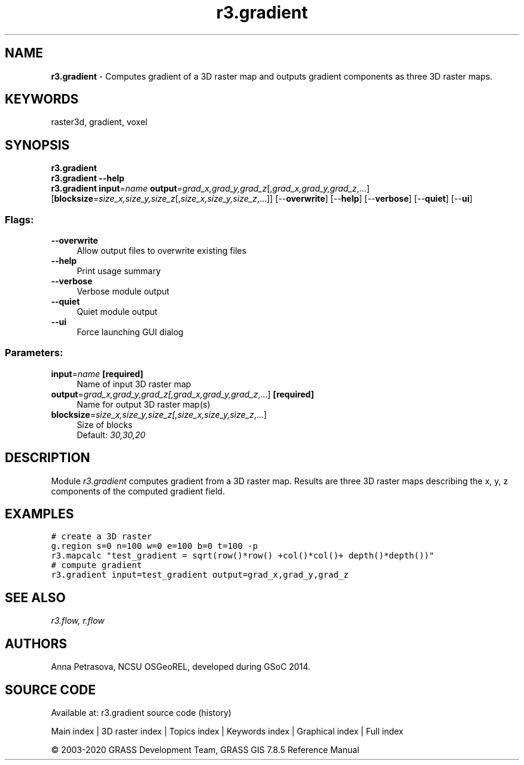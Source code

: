 .TH r3.gradient 1 "" "GRASS 7.8.5" "GRASS GIS User's Manual"
.SH NAME
\fI\fBr3.gradient\fR\fR  \- Computes gradient of a 3D raster map and outputs gradient components as three 3D raster maps.
.SH KEYWORDS
raster3d, gradient, voxel
.SH SYNOPSIS
\fBr3.gradient\fR
.br
\fBr3.gradient \-\-help\fR
.br
\fBr3.gradient\fR \fBinput\fR=\fIname\fR \fBoutput\fR=\fIgrad_x,grad_y,grad_z\fR[,\fIgrad_x,grad_y,grad_z\fR,...]  [\fBblocksize\fR=\fIsize_x,size_y,size_z\fR[,\fIsize_x,size_y,size_z\fR,...]]   [\-\-\fBoverwrite\fR]  [\-\-\fBhelp\fR]  [\-\-\fBverbose\fR]  [\-\-\fBquiet\fR]  [\-\-\fBui\fR]
.SS Flags:
.IP "\fB\-\-overwrite\fR" 4m
.br
Allow output files to overwrite existing files
.IP "\fB\-\-help\fR" 4m
.br
Print usage summary
.IP "\fB\-\-verbose\fR" 4m
.br
Verbose module output
.IP "\fB\-\-quiet\fR" 4m
.br
Quiet module output
.IP "\fB\-\-ui\fR" 4m
.br
Force launching GUI dialog
.SS Parameters:
.IP "\fBinput\fR=\fIname\fR \fB[required]\fR" 4m
.br
Name of input 3D raster map
.IP "\fBoutput\fR=\fIgrad_x,grad_y,grad_z[,\fIgrad_x,grad_y,grad_z\fR,...]\fR \fB[required]\fR" 4m
.br
Name for output 3D raster map(s)
.IP "\fBblocksize\fR=\fIsize_x,size_y,size_z[,\fIsize_x,size_y,size_z\fR,...]\fR" 4m
.br
Size of blocks
.br
Default: \fI30,30,20\fR
.SH DESCRIPTION
Module \fIr3.gradient\fR computes gradient from a 3D raster map.
Results are three 3D raster maps describing the x, y, z components of
the computed gradient field.
.SH EXAMPLES
.br
.nf
\fC
# create a 3D raster
g.region s=0 n=100 w=0 e=100 b=0 t=100 \-p
r3.mapcalc \(dqtest_gradient = sqrt(row()*row() +col()*col()+ depth()*depth())\(dq
# compute gradient
r3.gradient input=test_gradient output=grad_x,grad_y,grad_z
\fR
.fi
.SH SEE ALSO
\fI
r3.flow,
r.flow
\fR
.SH AUTHORS
Anna Petrasova, NCSU OSGeoREL,
developed during GSoC 2014.
.SH SOURCE CODE
.PP
Available at: r3.gradient source code (history)
.PP
Main index |
3D raster index |
Topics index |
Keywords index |
Graphical index |
Full index
.PP
© 2003\-2020
GRASS Development Team,
GRASS GIS 7.8.5 Reference Manual
